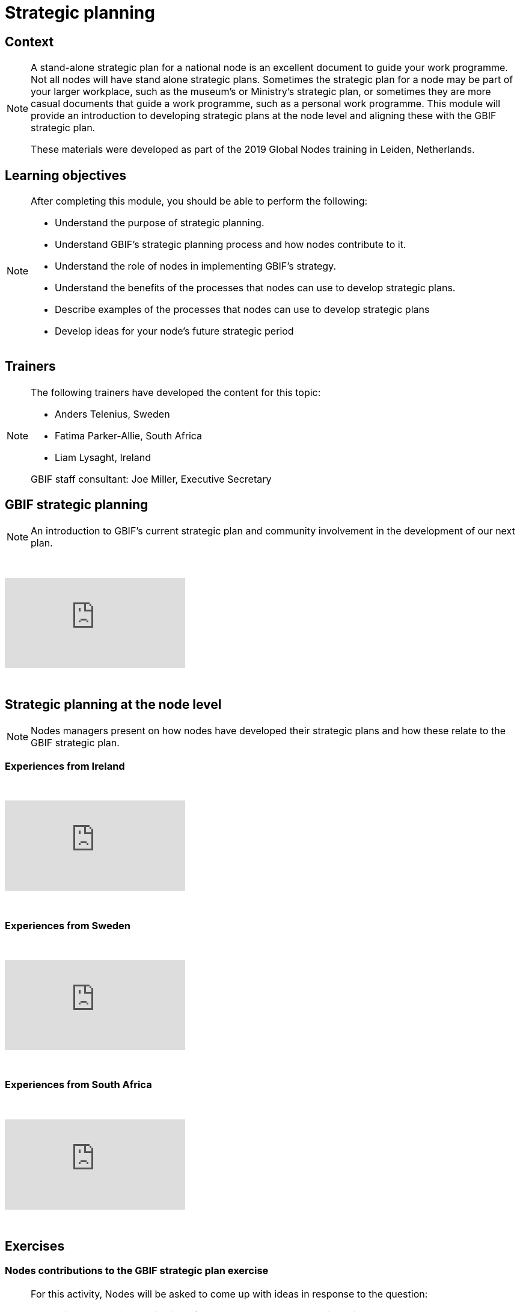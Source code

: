 = Strategic planning

== Context

[NOTE.description]
====
A stand-alone strategic plan for a national node is an excellent document to guide your work programme.  Not all nodes will have stand alone strategic plans. Sometimes the strategic plan for a node may be part of your larger workplace, such as the museum’s or Ministry’s strategic plan, or sometimes they are more casual documents that guide a work programme, such as a personal work programme. This module will provide an introduction to developing strategic plans at the node level and aligning these with the GBIF strategic plan.

These materials were developed as part of the 2019 Global Nodes training in Leiden, Netherlands.
====

== Learning objectives

[NOTE.objectives]
====
After completing this module, you should be able to perform the following:

* Understand the purpose of strategic planning.
* Understand GBIF's strategic planning process and how nodes contribute to it.
* Understand the role of nodes in implementing GBIF's strategy.
* Understand the benefits of the processes that nodes can use to develop strategic plans.
* Describe examples of the processes that nodes can use to develop strategic plans
* Develop ideas for your node's future strategic period
====

== Trainers

[NOTE.trainers]
====
The following trainers have developed the content for this topic:

* Anders Telenius, Sweden
* Fatima Parker-Allie, South Africa
* Liam Lysaght, Ireland

GBIF staff consultant: Joe Miller, Executive Secretary
====

== GBIF strategic planning

[NOTE.presentation]
====
An introduction to GBIF’s current strategic plan and community involvement in the development of our next plan.  
====

&nbsp;

++++
<div class="responsive-slides">
  <iframe src="https://docs.google.com/presentation/d/e/2PACX-1vTAiUOB8Q22GI_GuWufTCfx-54OWXzXxxS_P_jlrtIeBas6wbEELpTxYfWeYYI59v7mMboEvkcee7nW/embed?start=false&loop=false" frameborder="0" allowfullscreen="true"></iframe>
</div>
++++

&nbsp;

== Strategic planning at the node level

[NOTE.presentation]
====
Nodes managers present on how nodes have developed their strategic plans and how these relate to the GBIF strategic plan.
====

=== Experiences from Ireland

&nbsp;

++++
<div class="responsive-slides">
  <iframe src="https://docs.google.com/presentation/d/e/2PACX-1vTdYcqzl_V8A9RkDXv-ebRELoRlRatGwsW6tXub7K9aBygzTMLFZ6ZJ0ffdeeZy8i5uwZ0hTCizZVJK/embed?start=false&loop=false" frameborder="0" allowfullscreen="true"></iframe>
</div>
++++

&nbsp;

=== Experiences from Sweden

&nbsp;

++++
<div class="responsive-slides">
  <iframe src="https://docs.google.com/presentation/d/e/2PACX-1vSc69uoytBlvOCFY7A0Bh3p0JmEtFrJxhguVr_CtXuLn3c_kdtuC8fWrz5Fel6waOLkqXJ-Sj5R5eNP/embed?start=false&loop=false" frameborder="0" allowfullscreen="true"></iframe>
</div>
++++

&nbsp;

=== Experiences from South Africa

&nbsp;

++++
<div class="responsive-slides">
  <iframe src="https://docs.google.com/presentation/d/e/2PACX-1vTF3fB-XHQzYF2LeziPGm-ceIRXQZqJtI2g4ECVQW2Yv3HDFY85WHz5uRU-2_SfuYG012VIkdX5RpxJ/embed?start=false&loop=false" frameborder="0" allowfullscreen="true"></iframe>
</div>
++++

&nbsp;

== Exercises

=== Nodes contributions to the GBIF strategic plan exercise

[NOTE.activity]
====
For this activity, Nodes will be asked to come up with ideas in response to the question: 

What will be the main contribution of nodes to GBIF’s next strategic period?

They should first come up with an idea on their own, then in a pair, then in a group of four.

Each group of four will be asked to come up with their best idea to present to the whole room in a facilitated summary of the ideas.
====

&nbsp;

++++
<div class="responsive-slides">
  <iframe src="https://docs.google.com/presentation/d/e/2PACX-1vRSJIq2ohvAPSvS5iPwYvBeF_FYhydOM85MBTjkJ7qq6WRz_tWkm5uNcIu4ZGjpzFpjiSl4vp5A92Kg/embed?start=false&loop=false" frameborder="0" allowfullscreen="true"></iframe>
</div>
++++

&nbsp;

=== Develop new ideas for your node's strategic plan exercise

[NOTE.activity]
====
For this activity, you will work in pairs to develop new ideas for your node's next strategic plan. 

Practice presenting these ideas to your group for feedback.
====

&nbsp;

++++
<div class="responsive-slides">
  <iframe src="https://docs.google.com/presentation/d/e/2PACX-1vTztQ59LYHU-RZXJSVubqLisbfzcsxAH_DZ9iP_CDC96ZoUOb0SLcd54TUz05APhMOcfXGBPYUO2rXa/embed?start=false&loop=false" frameborder="0" allowfullscreen="true"></iframe>
</div>
++++

&nbsp;
